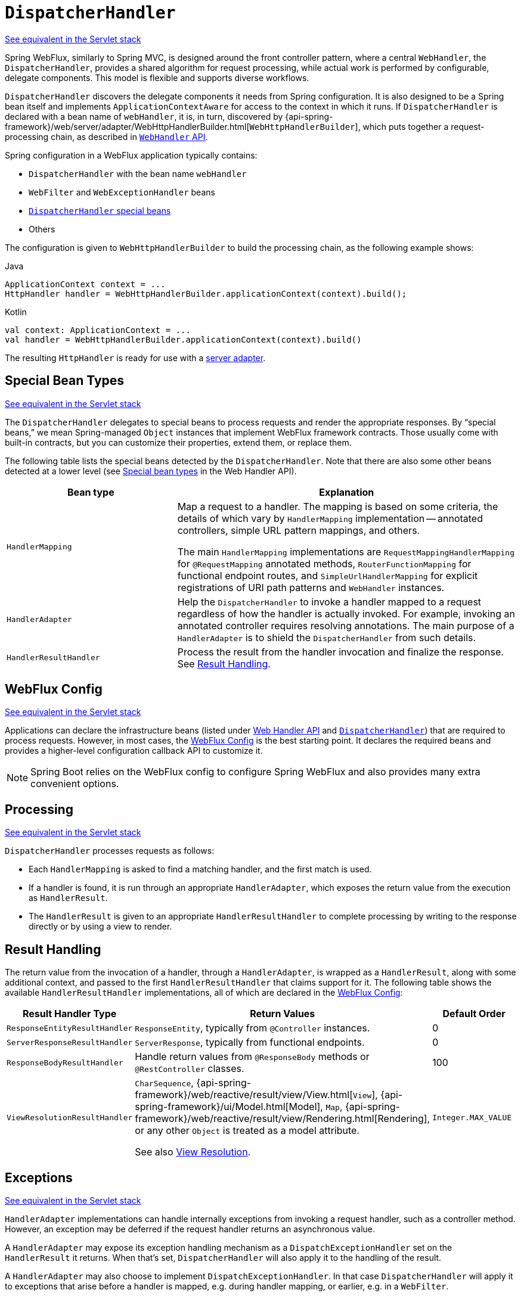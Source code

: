 [[webflux-dispatcher-handler]]
= `DispatcherHandler`

[.small]#xref:web/webmvc/mvc-servlet.adoc[See equivalent in the Servlet stack]#

Spring WebFlux, similarly to Spring MVC, is designed around the front controller pattern,
where a central `WebHandler`, the `DispatcherHandler`, provides a shared algorithm for
request processing, while actual work is performed by configurable, delegate components.
This model is flexible and supports diverse workflows.

`DispatcherHandler` discovers the delegate components it needs from Spring configuration.
It is also designed to be a Spring bean itself and implements `ApplicationContextAware`
for access to the context in which it runs. If `DispatcherHandler` is declared with a bean
name of `webHandler`, it is, in turn, discovered by
{api-spring-framework}/web/server/adapter/WebHttpHandlerBuilder.html[`WebHttpHandlerBuilder`],
which puts together a request-processing chain, as described in xref:web/webflux/reactive-spring.adoc#webflux-web-handler-api[`WebHandler` API].

Spring configuration in a WebFlux application typically contains:

* `DispatcherHandler` with the bean name `webHandler`
* `WebFilter` and `WebExceptionHandler` beans
* xref:web/webflux/dispatcher-handler.adoc#webflux-special-bean-types[`DispatcherHandler` special beans]
* Others

The configuration is given to `WebHttpHandlerBuilder` to build the processing chain,
as the following example shows:

[source,java,indent=0,subs="verbatim,quotes",role="primary"]
.Java
----
	ApplicationContext context = ...
	HttpHandler handler = WebHttpHandlerBuilder.applicationContext(context).build();
----
[source,kotlin,indent=0,subs="verbatim,quotes",role="secondary"]
.Kotlin
----
	val context: ApplicationContext = ...
	val handler = WebHttpHandlerBuilder.applicationContext(context).build()
----

The resulting `HttpHandler` is ready for use with a xref:web/webflux/reactive-spring.adoc#webflux-httphandler[server adapter].



[[webflux-special-bean-types]]
== Special Bean Types
[.small]#xref:web/webmvc/mvc-servlet/special-bean-types.adoc[See equivalent in the Servlet stack]#

The `DispatcherHandler` delegates to special beans to process requests and render the
appropriate responses. By "`special beans,`" we mean Spring-managed `Object` instances that
implement WebFlux framework contracts. Those usually come with built-in contracts, but
you can customize their properties, extend them, or replace them.

The following table lists the special beans detected by the `DispatcherHandler`. Note that
there are also some other beans detected at a lower level (see
xref:web/webflux/reactive-spring.adoc#webflux-web-handler-api-special-beans[Special bean types] in the Web Handler API).

[[webflux-special-beans-table]]
[cols="1,2", options="header"]
|===
| Bean type | Explanation

| `HandlerMapping`
| Map a request to a handler. The mapping is based on some criteria, the details of
  which vary by `HandlerMapping` implementation -- annotated controllers, simple
  URL pattern mappings, and others.

  The main `HandlerMapping` implementations are `RequestMappingHandlerMapping` for
  `@RequestMapping` annotated methods, `RouterFunctionMapping` for functional endpoint
  routes, and `SimpleUrlHandlerMapping` for explicit registrations of URI path patterns
  and `WebHandler` instances.

| `HandlerAdapter`
| Help the `DispatcherHandler` to invoke a handler mapped to a request regardless of
  how the handler is actually invoked. For example, invoking an annotated controller
  requires resolving annotations. The main purpose of a `HandlerAdapter` is to shield the
  `DispatcherHandler` from such details.

| `HandlerResultHandler`
| Process the result from the handler invocation and finalize the response.
  See xref:web/webflux/dispatcher-handler.adoc#webflux-resulthandling[Result Handling].

|===



[[webflux-framework-config]]
== WebFlux Config
[.small]#xref:web/webmvc/mvc-servlet/config.adoc[See equivalent in the Servlet stack]#

Applications can declare the infrastructure beans (listed under
xref:web/webflux/reactive-spring.adoc#webflux-web-handler-api-special-beans[Web Handler API] and
xref:web/webflux/dispatcher-handler.adoc#webflux-special-bean-types[`DispatcherHandler`]) that are required to process requests.
However, in most cases, the xref:web/webflux/dispatcher-handler.adoc#webflux-framework-config[WebFlux Config] is the best starting point. It declares the
required beans and provides a higher-level configuration callback API to customize it.

NOTE: Spring Boot relies on the WebFlux config to configure Spring WebFlux and also provides
many extra convenient options.



[[webflux-dispatcher-handler-sequence]]
== Processing
[.small]#xref:web/webmvc/mvc-servlet/sequence.adoc[See equivalent in the Servlet stack]#

`DispatcherHandler` processes requests as follows:

* Each `HandlerMapping` is asked to find a matching handler, and the first match is used.
* If a handler is found, it is run through an appropriate `HandlerAdapter`, which
exposes the return value from the execution as `HandlerResult`.
* The `HandlerResult` is given to an appropriate `HandlerResultHandler` to complete
processing by writing to the response directly or by using a view to render.



[[webflux-resulthandling]]
== Result Handling

The return value from the invocation of a handler, through a `HandlerAdapter`, is wrapped
as a `HandlerResult`, along with some additional context, and passed to the first
`HandlerResultHandler` that claims support for it. The following table shows the available
`HandlerResultHandler` implementations, all of which are declared in the xref:web/webflux/dispatcher-handler.adoc#webflux-framework-config[WebFlux Config]:

[cols="1,2,1", options="header"]
|===
| Result Handler Type | Return Values | Default Order

| `ResponseEntityResultHandler`
| `ResponseEntity`, typically from `@Controller` instances.
| 0

| `ServerResponseResultHandler`
| `ServerResponse`, typically from functional endpoints.
| 0

| `ResponseBodyResultHandler`
| Handle return values from `@ResponseBody` methods or `@RestController` classes.
| 100

| `ViewResolutionResultHandler`
| `CharSequence`, {api-spring-framework}/web/reactive/result/view/View.html[`View`],
  {api-spring-framework}/ui/Model.html[Model], `Map`,
  {api-spring-framework}/web/reactive/result/view/Rendering.html[Rendering],
  or any other `Object` is treated as a model attribute.

  See also xref:web/webflux/dispatcher-handler.adoc#webflux-viewresolution[View Resolution].
| `Integer.MAX_VALUE`

|===



[[webflux-dispatcher-exceptions]]
== Exceptions
[.small]#xref:web/webmvc/mvc-servlet/exceptionhandlers.adoc[See equivalent in the Servlet stack]#

`HandlerAdapter` implementations can handle internally exceptions from invoking a request
handler, such as a controller method. However, an exception may be deferred if the request
handler returns an asynchronous value.

A `HandlerAdapter` may expose its exception handling mechanism as a
`DispatchExceptionHandler` set on the `HandlerResult` it returns. When that's set,
`DispatcherHandler` will also apply it to the handling of the result.

A `HandlerAdapter` may also choose to implement `DispatchExceptionHandler`. In that case
`DispatcherHandler` will apply it to exceptions that arise before a handler is mapped,
e.g. during handler mapping, or earlier, e.g. in a `WebFilter`.

See also xref:web/webflux/controller/ann-exceptions.adoc[Exceptions] in the "`Annotated Controller`" section or
xref:web/webflux/reactive-spring.adoc#webflux-exception-handler[Exceptions] in the WebHandler API section.



[[webflux-viewresolution]]
== View Resolution
[.small]#xref:web/webmvc/mvc-servlet/viewresolver.adoc[See equivalent in the Servlet stack]#

View resolution enables rendering to a browser with an HTML template and a model without
tying you to a specific view technology. In Spring WebFlux, view resolution is
supported through a dedicated xref:web/webflux/dispatcher-handler.adoc#webflux-resulthandling[HandlerResultHandler] that uses
  `ViewResolver` instances to map a String (representing a logical view name) to a `View`
instance. The `View` is then used to render the response.


[[webflux-viewresolution-handling]]
=== Handling
[.small]#xref:web/webmvc/mvc-servlet/viewresolver.adoc#mvc-viewresolver-handling[See equivalent in the Servlet stack]#

The `HandlerResult` passed into `ViewResolutionResultHandler` contains the return value
from the handler and the model that contains attributes added during request
handling. The return value is processed as one of the following:

* `String`, `CharSequence`: A logical view name to be resolved to a `View` through
the list of configured `ViewResolver` implementations.
* `void`: Select a default view name based on the request path, minus the leading and
trailing slash, and resolve it to a `View`. The same also happens when a view name
was not provided (for example, model attribute was returned) or an async return value
(for example, `Mono` completed empty).
* {api-spring-framework}/web/reactive/result/view/Rendering.html[Rendering]: API for
view resolution scenarios. Explore the options in your IDE with code completion.
* `Model`, `Map`: Extra model attributes to be added to the model for the request.
* Any other: Any other return value (except for simple types, as determined by
{api-spring-framework}/beans/BeanUtils.html#isSimpleProperty-java.lang.Class-[BeanUtils#isSimpleProperty])
is treated as a model attribute to be added to the model. The attribute name is derived
from the class name by using {api-spring-framework}/core/Conventions.html[conventions],
unless a handler method `@ModelAttribute` annotation is present.

The model can contain asynchronous, reactive types (for example, from Reactor or RxJava). Prior
to rendering, `AbstractView` resolves such model attributes into concrete values
and updates the model. Single-value reactive types are resolved to a single
value or no value (if empty), while multi-value reactive types (for example, `Flux<T>`) are
collected and resolved to `List<T>`.

To configure view resolution is as simple as adding a `ViewResolutionResultHandler` bean
to your Spring configuration. xref:web/webflux/config.adoc#webflux-config-view-resolvers[WebFlux Config] provides a
dedicated configuration API for view resolution.

See xref:web/webflux-view.adoc[View Technologies] for more on the view technologies integrated with Spring WebFlux.


[[webflux-redirecting-redirect-prefix]]
=== Redirecting
[.small]#xref:web/webmvc/mvc-servlet/viewresolver.adoc#mvc-redirecting-redirect-prefix[See equivalent in the Servlet stack]#

The special `redirect:` prefix in a view name lets you perform a redirect. The
`UrlBasedViewResolver` (and sub-classes) recognize this as an instruction that a
redirect is needed. The rest of the view name is the redirect URL.

The net effect is the same as if the controller had returned a `RedirectView` or
`Rendering.redirectTo("abc").build()`, but now the controller itself can
operate in terms of logical view names. A view name such as
`redirect:/some/resource` is relative to the current application, while a view name such as
`redirect:https://example.com/arbitrary/path` redirects to an absolute URL.


[[webflux-multiple-representations]]
=== Content Negotiation
[.small]#xref:web/webmvc/mvc-servlet/viewresolver.adoc#mvc-multiple-representations[See equivalent in the Servlet stack]#

`ViewResolutionResultHandler` supports content negotiation. It compares the request
media types with the media types supported by each selected `View`. The first `View`
that supports the requested media type(s) is used.

In order to support media types such as JSON and XML, Spring WebFlux provides
`HttpMessageWriterView`, which is a special `View` that renders through an
xref:web/webflux/reactive-spring.adoc#webflux-codecs[HttpMessageWriter]. Typically, you would configure these as default
views through the xref:web/webflux/config.adoc#webflux-config-view-resolvers[WebFlux Configuration]. Default views are
always selected and used if they match the requested media type.




